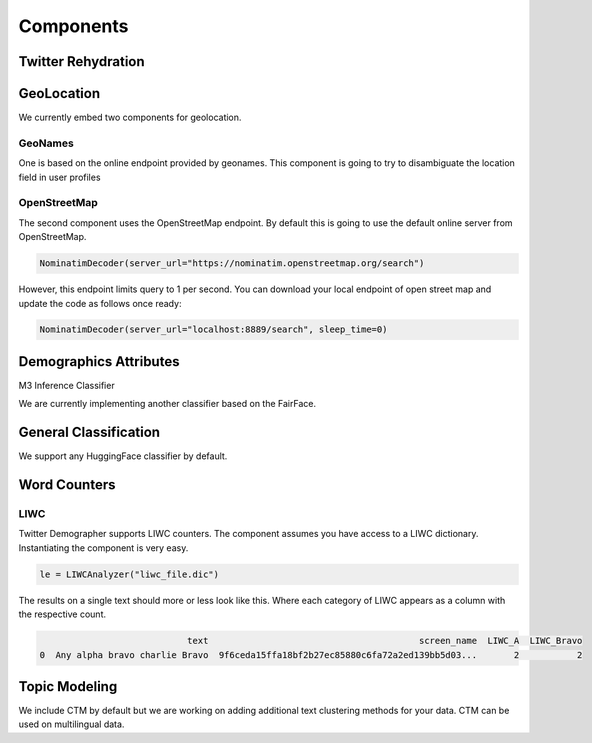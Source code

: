 Components
==========

Twitter Rehydration
-------------------



GeoLocation
-----------

We currently embed two components for geolocation.

GeoNames
~~~~~~~~

One is based on the online endpoint provided by geonames.
This component is going to try to disambiguate the location field in user profiles

OpenStreetMap
~~~~~~~~~~~~~

The second component uses the OpenStreetMap endpoint. By default this is going to use the default online
server from OpenStreetMap.

.. code-block:: python

    NominatimDecoder(server_url="https://nominatim.openstreetmap.org/search")

However, this endpoint limits query to 1 per second.  You can download your local endpoint of open
street map and update the code as follows once ready:

.. code-block:: python

    NominatimDecoder(server_url="localhost:8889/search", sleep_time=0)

Demographics Attributes
-----------------------


M3 Inference Classifier

We are currently implementing another classifier based on the FairFace.

General Classification
----------------------

We support any HuggingFace classifier by default.


Word Counters
-------------

LIWC
~~~~

Twitter Demographer supports LIWC counters. The component assumes you have access to a LIWC dictionary.
Instantiating the component is very easy.

.. code-block:: python

    le = LIWCAnalyzer("liwc_file.dic")

The results on a single text should more or less look like this. Where each category of LIWC appears
as a column with the respective count.

.. code-block:: bash

                                text                                        screen_name  LIWC_A  LIWC_Bravo
    0  Any alpha bravo charlie Bravo  9f6ceda15ffa18bf2b27ec85880c6fa72a2ed139bb5d03...       2           2


Topic Modeling
--------------

We include CTM by default but we are working on adding additional text clustering methods for your data.
CTM can be used on multilingual data.


